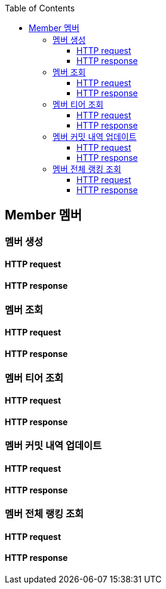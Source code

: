 :doctype: book
:icons: font
:source-highlighter: highlightjs
:toc: left
:toclevels: 4


== Member 멤버
=== 멤버 생성
==== HTTP request
// include::../../../build/generated-snippets/create member/http-request.adoc[]
==== HTTP response
// include::../../../build/generated-snippets/create member/http-response.adoc[]

=== 멤버 조회
==== HTTP request
// include::../../../build/generated-snippets/get member/http-request.adoc[]
==== HTTP response
// include::../../../build/generated-snippets/get member/http-response.adoc[]

=== 멤버 티어 조회
==== HTTP request
// include::../../../build/generated-snippets/get member tier/http-request.adoc[]
==== HTTP response
// include::../../../build/generated-snippets/get member tier/http-response.adoc[]

=== 멤버 커밋 내역 업데이트
==== HTTP request
// include::../../../build/generated-snippets/update member commits/http-request.adoc[]
==== HTTP response
// include::../../../build/generated-snippets/update member commits/http-response.adoc[]

=== 멤버 전체 랭킹 조회
==== HTTP request
// include::../../../build/generated-snippets/get member ranking/http-request.adoc[]
==== HTTP response
// include::../../../build/generated-snippets/get member ranking/http-response.adoc[]